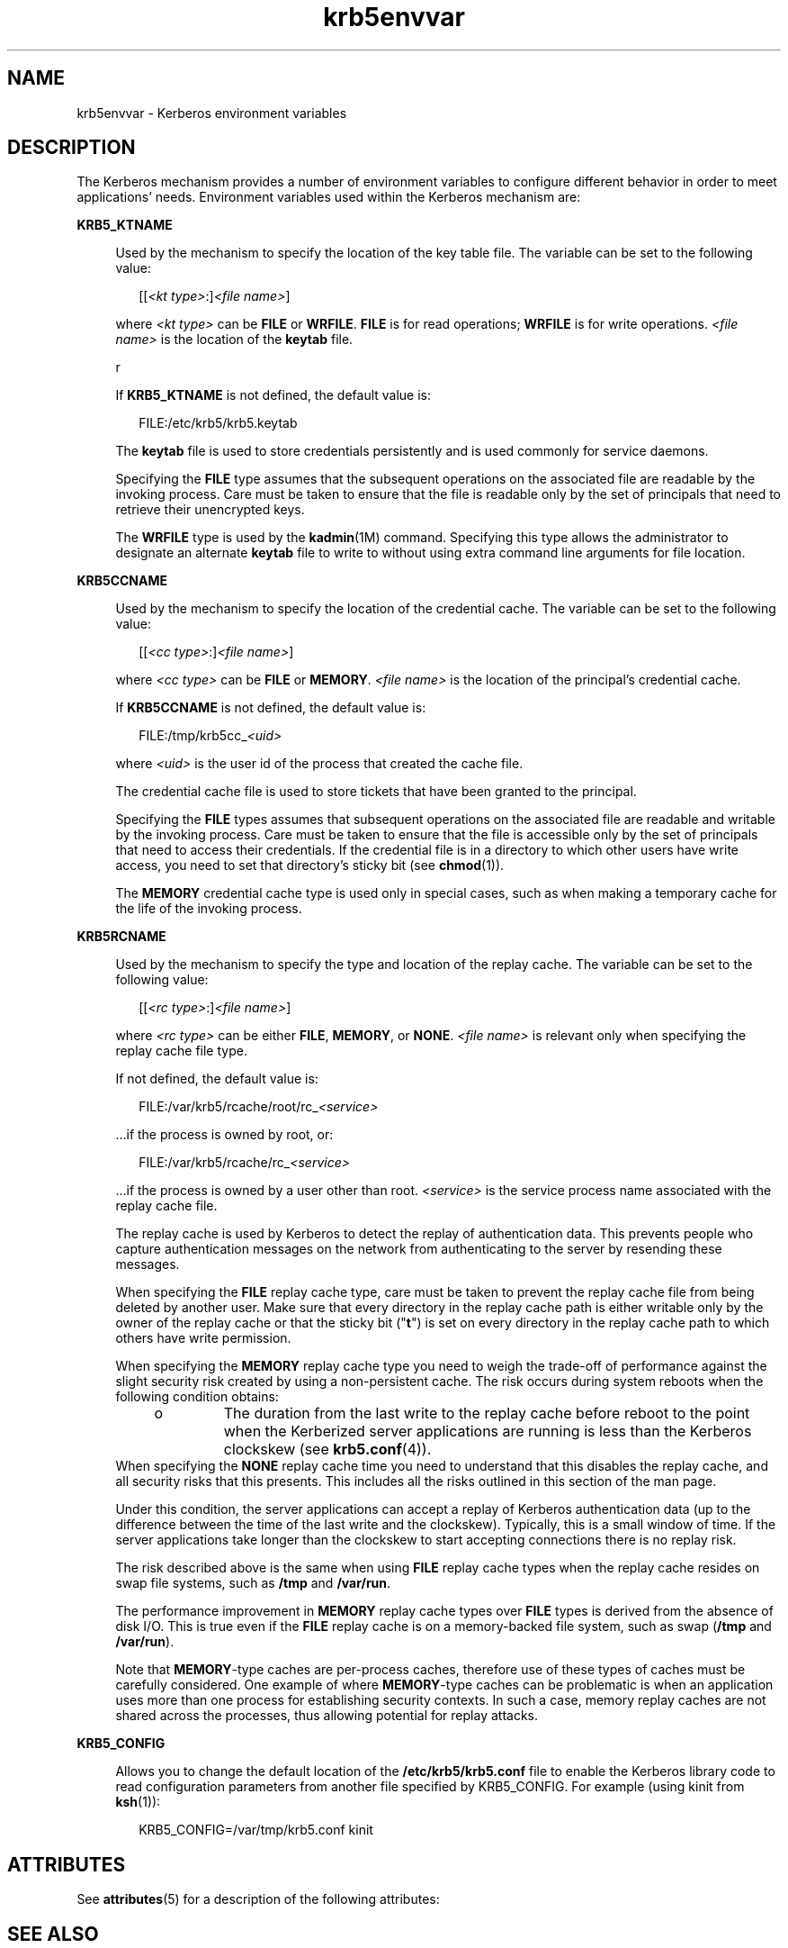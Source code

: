 '\" te
.\" Copyright (c) 2008, Sun Microsystems, Inc. All Rights Reserved
.\" The contents of this file are subject to the terms of the Common Development and Distribution License (the "License").  You may not use this file except in compliance with the License.
.\" You can obtain a copy of the license at usr/src/OPENSOLARIS.LICENSE or http://www.opensolaris.org/os/licensing.  See the License for the specific language governing permissions and limitations under the License.
.\" When distributing Covered Code, include this CDDL HEADER in each file and include the License file at usr/src/OPENSOLARIS.LICENSE.  If applicable, add the following below this CDDL HEADER, with the fields enclosed by brackets "[]" replaced with your own identifying information: Portions Copyright [yyyy] [name of copyright owner]
.TH krb5envvar 5 "13 Feb 2008" "SunOS 5.11" "Standards, Environments, and Macros"
.SH NAME
krb5envvar \- Kerberos environment variables
.SH DESCRIPTION
.sp
.LP
The Kerberos mechanism provides a number of environment variables to configure different behavior in order to meet applications' needs. Environment variables used within the Kerberos mechanism are:
.sp
.ne 2
.mk
.na
\fB\fBKRB5_KTNAME\fR\fR
.ad
.sp .6
.RS 4n
Used by the mechanism to specify the location of the key table file. The variable can be set to the following value:
.sp
.in +2
.nf
[[\fI<kt type>\fR:]\fI<file name>\fR]
.fi
.in -2

where \fI<kt type>\fR can be \fBFILE\fR or \fBWRFILE\fR. \fBFILE\fR is for read operations; \fBWRFILE\fR is for write operations. \fI<file name>\fR is the location of the \fBkeytab\fR file.
.sp
r
.sp
If \fBKRB5_KTNAME\fR is not defined, the default value is:
.sp
.in +2
.nf
FILE:/etc/krb5/krb5.keytab
.fi
.in -2

The \fBkeytab\fR file is used to store credentials persistently and is used commonly for service daemons.
.sp
Specifying the \fBFILE\fR type assumes that the subsequent operations on the associated file are readable by the invoking process. Care must be taken to ensure that the file is readable only by the set of principals that need to retrieve their unencrypted keys.
.sp
The \fBWRFILE\fR type is used by the \fBkadmin\fR(1M) command. Specifying this type allows the administrator to designate an alternate \fBkeytab\fR file to write to without using extra command line arguments for file location.
.RE

.sp
.ne 2
.mk
.na
\fB\fBKRB5CCNAME\fR\fR
.ad
.sp .6
.RS 4n
Used by the mechanism to specify the location of the credential cache. The variable can be set to the following value:
.sp
.in +2
.nf
[[\fI<cc type>\fR:]\fI<file name>\fR]
.fi
.in -2

where \fI<cc type>\fR can be \fBFILE\fR or \fBMEMORY\fR. \fI<file name>\fR is the location of the principal's credential cache.
.sp
If \fBKRB5CCNAME\fR is not defined, the default value is:
.sp
.in +2
.nf
FILE:/tmp/krb5cc_\fI<uid>\fR
.fi
.in -2

where \fI<uid>\fR is the user id of the process that created the cache file.
.sp
The credential cache file is used to store tickets that have been granted to the principal.
.sp
Specifying the \fBFILE\fR types assumes that subsequent operations on the associated file are readable and writable by the invoking process. Care must be taken to ensure that the file is accessible only by the set of principals that need to access their credentials. If the credential file is in a directory to which other users have write access, you need to set that directory's sticky bit (see \fBchmod\fR(1)).
.sp
The \fBMEMORY\fR credential cache type is used only in special cases, such as when making a temporary cache for the life of the invoking process.
.RE

.sp
.ne 2
.mk
.na
\fB\fBKRB5RCNAME\fR\fR
.ad
.sp .6
.RS 4n
Used by the mechanism to specify the type and location of the replay cache. The variable can be set to the following value:
.sp
.in +2
.nf
[[\fI<rc type>\fR:]\fI<file name>\fR]
.fi
.in -2

where \fI<rc type>\fR can be either \fBFILE\fR, \fBMEMORY\fR, or \fBNONE\fR. \fI<file name>\fR is relevant only when specifying the replay cache file type.
.sp
If not defined, the default value is:
.sp
.in +2
.nf
FILE:/var/krb5/rcache/root/rc_\fI<service>\fR
.fi
.in -2

\&...if the process is owned by root, or:
.sp
.in +2
.nf
FILE:/var/krb5/rcache/rc_\fI<service>\fR
.fi
.in -2

\&...if the process is owned by a user other than root. \fI<service>\fR is the service process name associated with the replay cache file.
.sp
The replay cache is used by Kerberos to detect the replay of authentication data. This prevents people who capture authentication messages on the network from authenticating to the server by resending these messages.
.sp
When specifying the \fBFILE\fR replay cache type, care must be taken to prevent the replay cache file from being deleted by another user. Make sure that every directory in the replay cache path is either writable only by the owner of the replay cache or that the sticky bit ("\fBt\fR") is set on every directory in the replay cache path to which others have write permission.
.sp
When specifying the \fBMEMORY\fR replay cache type you need to weigh the trade-off of performance against the slight security risk created by using a non-persistent cache. The risk occurs during system reboots when the following condition obtains:
.RS +4
.TP
.ie t \(bu
.el o
The duration from the last write to the replay cache before reboot to the point when the Kerberized server applications are running is less than the Kerberos clockskew (see \fBkrb5.conf\fR(4)).
.RE
When specifying the \fBNONE\fR replay cache time you need to understand that this disables the replay cache, and all security risks that this presents. This includes all the risks outlined in this section of the man page.
.sp
Under this condition, the server applications can accept a replay of Kerberos authentication data (up to the difference between the time of the last write and the clockskew). Typically, this is a small window of time. If the server applications take longer than the clockskew to start accepting connections there is no replay risk.
.sp
The risk described above is the same when using \fBFILE\fR replay cache types when the replay cache resides on swap file systems, such as \fB/tmp\fR and \fB/var/run\fR.
.sp
The performance improvement in \fBMEMORY\fR replay cache types over \fBFILE\fR types is derived from the absence of disk I/O. This is true even if the \fBFILE\fR replay cache is on a memory-backed file system, such as swap (\fB/tmp\fR and \fB/var/run\fR).
.sp
Note that \fBMEMORY\fR-type caches are per-process caches,  therefore use of these types of caches must be carefully considered. One  example of where \fBMEMORY\fR-type caches can be problematic  is when an application uses  more than one process for establishing security contexts. In such a case, memory replay caches are not shared across the processes, thus  allowing potential for replay attacks.
.RE

.sp
.ne 2
.mk
.na
\fBKRB5_CONFIG\fR
.ad
.sp .6
.RS 4n
Allows you to change the default location of the \fB/etc/krb5/krb5.conf\fR file to enable the Kerberos library code to read configuration parameters from another file specified by KRB5_CONFIG. For example (using kinit from \fBksh\fR(1)):
.sp
.in +2
.nf
 KRB5_CONFIG=/var/tmp/krb5.conf kinit
.fi
.in -2

.RE

.SH ATTRIBUTES
.sp
.LP
See \fBattributes\fR(5) for a description of the following attributes:
.sp

.sp
.TS
tab() box;
cw(2.75i) |cw(2.75i) 
lw(2.75i) |lw(2.75i) 
.
\fBATTRIBUTE TYPE\fR\fBATTRIBUTE VALUE\fR
_
AvailabilitySUNWkrbu
_
Interface StabilityUncommitted
.TE

.SH SEE ALSO
.sp
.LP
\fBchmod\fR(1), \fBkinit\fR(1), \fBklist\fR(1), \fBksh\fR(1), \fBkadmin\fR(1M), \fBkadmind\fR(1M), \fBkrb5.conf\fR(4), \fBattributes\fR(5), \fBkerberos\fR(5)

